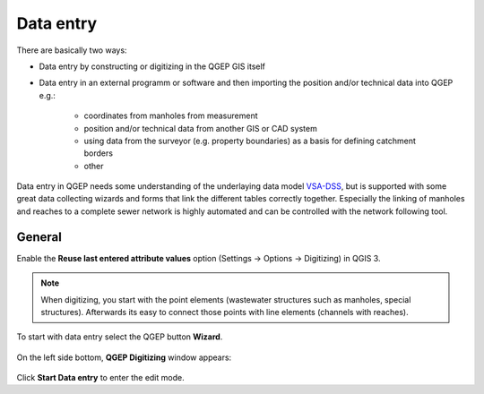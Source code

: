 Data entry
==========

There are basically two ways:

* Data entry by constructing or digitizing in the QGEP GIS itself
* Data entry in an external programm or software and then importing the position and/or technical data into QGEP e.g.:

   * coordinates from manholes from measurement
   * position and/or technical data from another GIS or CAD system
   * using data from the surveyor (e.g. property boundaries) as a basis for defining catchment borders
   * other

Data entry in QGEP needs some understanding of the underlaying data model `VSA-DSS <http://dss.vsa.ch>`_, but is supported with some great data collecting wizards and forms that link the different tables correctly together. Especially the linking of manholes and reaches to a complete sewer network is highly automated and can be controlled with the network following tool.


General
-------

Enable the **Reuse last entered attribute values** option (Settings -> Options -> Digitizing) in QGIS 3. 

.. note:: When digitizing, you start with the point elements (wastewater structures such as manholes, special structures). Afterwards its easy to connect those points with line elements (channels with reaches).

To start with data entry select the QGEP button **Wizard**.

.. figure:: images/button_data_entry_wizard_selected.jpg

On the left side bottom, **QGEP Digitizing** window appears:

.. figure:: images/wizard_data_entry.jpg

Click **Start Data entry** to enter the edit mode. 





